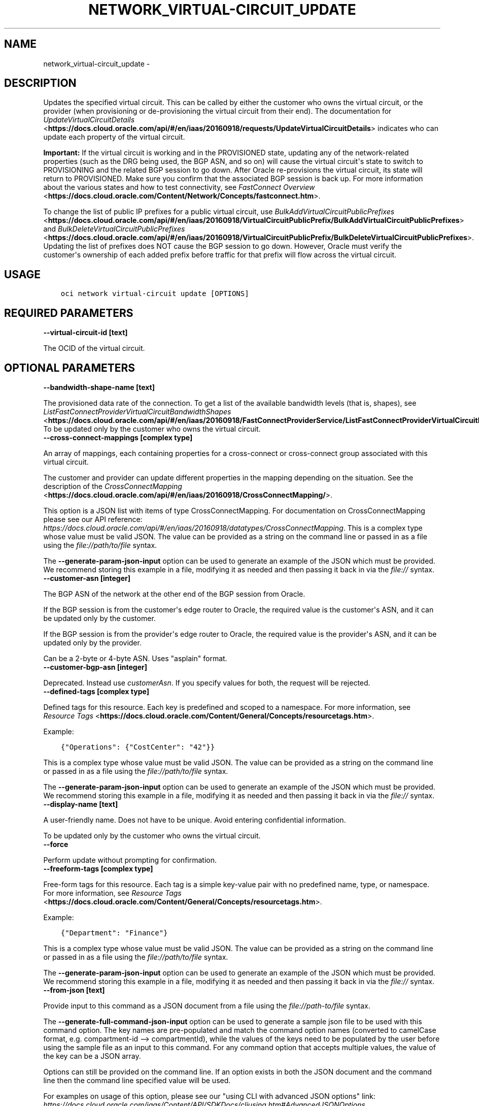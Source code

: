 .\" Man page generated from reStructuredText.
.
.TH "NETWORK_VIRTUAL-CIRCUIT_UPDATE" "1" "Mar 02, 2020" "2.9.5" "OCI CLI Command Reference"
.SH NAME
network_virtual-circuit_update \- 
.
.nr rst2man-indent-level 0
.
.de1 rstReportMargin
\\$1 \\n[an-margin]
level \\n[rst2man-indent-level]
level margin: \\n[rst2man-indent\\n[rst2man-indent-level]]
-
\\n[rst2man-indent0]
\\n[rst2man-indent1]
\\n[rst2man-indent2]
..
.de1 INDENT
.\" .rstReportMargin pre:
. RS \\$1
. nr rst2man-indent\\n[rst2man-indent-level] \\n[an-margin]
. nr rst2man-indent-level +1
.\" .rstReportMargin post:
..
.de UNINDENT
. RE
.\" indent \\n[an-margin]
.\" old: \\n[rst2man-indent\\n[rst2man-indent-level]]
.nr rst2man-indent-level -1
.\" new: \\n[rst2man-indent\\n[rst2man-indent-level]]
.in \\n[rst2man-indent\\n[rst2man-indent-level]]u
..
.SH DESCRIPTION
.sp
Updates the specified virtual circuit. This can be called by either the customer who owns the virtual circuit, or the provider (when provisioning or de\-provisioning the virtual circuit from their end). The documentation for \fI\%UpdateVirtualCircuitDetails\fP <\fBhttps://docs.cloud.oracle.com/api/#/en/iaas/20160918/requests/UpdateVirtualCircuitDetails\fP> indicates who can update each property of the virtual circuit.
.sp
\fBImportant:\fP If the virtual circuit is working and in the PROVISIONED state, updating any of the network\-related properties (such as the DRG being used, the BGP ASN, and so on) will cause the virtual circuit\(aqs state to switch to PROVISIONING and the related BGP session to go down. After Oracle re\-provisions the virtual circuit, its state will return to PROVISIONED. Make sure you confirm that the associated BGP session is back up. For more information about the various states and how to test connectivity, see \fI\%FastConnect Overview\fP <\fBhttps://docs.cloud.oracle.com/Content/Network/Concepts/fastconnect.htm\fP>\&.
.sp
To change the list of public IP prefixes for a public virtual circuit, use \fI\%BulkAddVirtualCircuitPublicPrefixes\fP <\fBhttps://docs.cloud.oracle.com/api/#/en/iaas/20160918/VirtualCircuitPublicPrefix/BulkAddVirtualCircuitPublicPrefixes\fP> and \fI\%BulkDeleteVirtualCircuitPublicPrefixes\fP <\fBhttps://docs.cloud.oracle.com/api/#/en/iaas/20160918/VirtualCircuitPublicPrefix/BulkDeleteVirtualCircuitPublicPrefixes\fP>\&. Updating the list of prefixes does NOT cause the BGP session to go down. However, Oracle must verify the customer\(aqs ownership of each added prefix before traffic for that prefix will flow across the virtual circuit.
.SH USAGE
.INDENT 0.0
.INDENT 3.5
.sp
.nf
.ft C
oci network virtual\-circuit update [OPTIONS]
.ft P
.fi
.UNINDENT
.UNINDENT
.SH REQUIRED PARAMETERS
.INDENT 0.0
.TP
.B \-\-virtual\-circuit\-id [text]
.UNINDENT
.sp
The OCID of the virtual circuit.
.SH OPTIONAL PARAMETERS
.INDENT 0.0
.TP
.B \-\-bandwidth\-shape\-name [text]
.UNINDENT
.sp
The provisioned data rate of the connection. To get a list of the available bandwidth levels (that is, shapes), see \fI\%ListFastConnectProviderVirtualCircuitBandwidthShapes\fP <\fBhttps://docs.cloud.oracle.com/api/#/en/iaas/20160918/FastConnectProviderService/ListFastConnectProviderVirtualCircuitBandwidthShapes\fP>\&. To be updated only by the customer who owns the virtual circuit.
.INDENT 0.0
.TP
.B \-\-cross\-connect\-mappings [complex type]
.UNINDENT
.sp
An array of mappings, each containing properties for a cross\-connect or cross\-connect group associated with this virtual circuit.
.sp
The customer and provider can update different properties in the mapping depending on the situation. See the description of the \fI\%CrossConnectMapping\fP <\fBhttps://docs.cloud.oracle.com/api/#/en/iaas/20160918/CrossConnectMapping/\fP>\&.
.sp
This option is a JSON list with items of type CrossConnectMapping.  For documentation on CrossConnectMapping please see our API reference: \fI\%https://docs.cloud.oracle.com/api/#/en/iaas/20160918/datatypes/CrossConnectMapping\fP\&.
This is a complex type whose value must be valid JSON. The value can be provided as a string on the command line or passed in as a file using
the \fI\%file://path/to/file\fP syntax.
.sp
The \fB\-\-generate\-param\-json\-input\fP option can be used to generate an example of the JSON which must be provided. We recommend storing this example
in a file, modifying it as needed and then passing it back in via the \fI\%file://\fP syntax.
.INDENT 0.0
.TP
.B \-\-customer\-asn [integer]
.UNINDENT
.sp
The BGP ASN of the network at the other end of the BGP session from Oracle.
.sp
If the BGP session is from the customer\(aqs edge router to Oracle, the required value is the customer\(aqs ASN, and it can be updated only by the customer.
.sp
If the BGP session is from the provider\(aqs edge router to Oracle, the required value is the provider\(aqs ASN, and it can be updated only by the provider.
.sp
Can be a 2\-byte or 4\-byte ASN. Uses "asplain" format.
.INDENT 0.0
.TP
.B \-\-customer\-bgp\-asn [integer]
.UNINDENT
.sp
Deprecated. Instead use \fIcustomerAsn\fP\&. If you specify values for both, the request will be rejected.
.INDENT 0.0
.TP
.B \-\-defined\-tags [complex type]
.UNINDENT
.sp
Defined tags for this resource. Each key is predefined and scoped to a namespace. For more information, see \fI\%Resource Tags\fP <\fBhttps://docs.cloud.oracle.com/Content/General/Concepts/resourcetags.htm\fP>\&.
.sp
Example:
.INDENT 0.0
.INDENT 3.5
.sp
.nf
.ft C
{"Operations": {"CostCenter": "42"}}
.ft P
.fi
.UNINDENT
.UNINDENT
.sp
This is a complex type whose value must be valid JSON. The value can be provided as a string on the command line or passed in as a file using
the \fI\%file://path/to/file\fP syntax.
.sp
The \fB\-\-generate\-param\-json\-input\fP option can be used to generate an example of the JSON which must be provided. We recommend storing this example
in a file, modifying it as needed and then passing it back in via the \fI\%file://\fP syntax.
.INDENT 0.0
.TP
.B \-\-display\-name [text]
.UNINDENT
.sp
A user\-friendly name. Does not have to be unique. Avoid entering confidential information.
.sp
To be updated only by the customer who owns the virtual circuit.
.INDENT 0.0
.TP
.B \-\-force
.UNINDENT
.sp
Perform update without prompting for confirmation.
.INDENT 0.0
.TP
.B \-\-freeform\-tags [complex type]
.UNINDENT
.sp
Free\-form tags for this resource. Each tag is a simple key\-value pair with no predefined name, type, or namespace. For more information, see \fI\%Resource Tags\fP <\fBhttps://docs.cloud.oracle.com/Content/General/Concepts/resourcetags.htm\fP>\&.
.sp
Example:
.INDENT 0.0
.INDENT 3.5
.sp
.nf
.ft C
{"Department": "Finance"}
.ft P
.fi
.UNINDENT
.UNINDENT
.sp
This is a complex type whose value must be valid JSON. The value can be provided as a string on the command line or passed in as a file using
the \fI\%file://path/to/file\fP syntax.
.sp
The \fB\-\-generate\-param\-json\-input\fP option can be used to generate an example of the JSON which must be provided. We recommend storing this example
in a file, modifying it as needed and then passing it back in via the \fI\%file://\fP syntax.
.INDENT 0.0
.TP
.B \-\-from\-json [text]
.UNINDENT
.sp
Provide input to this command as a JSON document from a file using the \fI\%file://path\-to/file\fP syntax.
.sp
The \fB\-\-generate\-full\-command\-json\-input\fP option can be used to generate a sample json file to be used with this command option. The key names are pre\-populated and match the command option names (converted to camelCase format, e.g. compartment\-id \-\-> compartmentId), while the values of the keys need to be populated by the user before using the sample file as an input to this command. For any command option that accepts multiple values, the value of the key can be a JSON array.
.sp
Options can still be provided on the command line. If an option exists in both the JSON document and the command line then the command line specified value will be used.
.sp
For examples on usage of this option, please see our "using CLI with advanced JSON options" link: \fI\%https://docs.cloud.oracle.com/iaas/Content/API/SDKDocs/cliusing.htm#AdvancedJSONOptions\fP
.INDENT 0.0
.TP
.B \-\-gateway\-id [text]
.UNINDENT
.sp
The OCID of the \fI\%dynamic routing gateway (DRG)\fP <\fBhttps://docs.cloud.oracle.com/api/#/en/iaas/20160918/Drg\fP> that this private virtual circuit uses.
.sp
To be updated only by the customer who owns the virtual circuit.
.INDENT 0.0
.TP
.B \-\-if\-match [text]
.UNINDENT
.sp
For optimistic concurrency control. In the PUT or DELETE call for a resource, set the \fIif\-match\fP parameter to the value of the etag from a previous GET or POST response for that resource.  The resource will be updated or deleted only if the etag you provide matches the resource\(aqs current etag value.
.INDENT 0.0
.TP
.B \-\-max\-wait\-seconds [integer]
.UNINDENT
.sp
The maximum time to wait for the resource to reach the lifecycle state defined by \fB\-\-wait\-for\-state\fP\&. Defaults to 1200 seconds.
.INDENT 0.0
.TP
.B \-\-provider\-service\-key\-name [text]
.UNINDENT
.sp
The service key name offered by the provider (if the customer is connecting via a provider).
.INDENT 0.0
.TP
.B \-\-provider\-state [text]
.UNINDENT
.sp
The provider\(aqs state in relation to this virtual circuit. Relevant only if the customer is using FastConnect via a provider.  ACTIVE means the provider has provisioned the virtual circuit from their end. INACTIVE means the provider has not yet provisioned the virtual circuit, or has de\-provisioned it.
.sp
To be updated only by the provider.
.sp
Accepted values are:
.INDENT 0.0
.INDENT 3.5
.sp
.nf
.ft C
ACTIVE, INACTIVE
.ft P
.fi
.UNINDENT
.UNINDENT
.INDENT 0.0
.TP
.B \-\-reference\-comment [text]
.UNINDENT
.sp
Provider\-supplied reference information about this virtual circuit. Relevant only if the customer is using FastConnect via a provider.
.sp
To be updated only by the provider.
.INDENT 0.0
.TP
.B \-\-wait\-for\-state [text]
.UNINDENT
.sp
This operation creates, modifies or deletes a resource that has a defined lifecycle state. Specify this option to perform the action and then wait until the resource reaches a given lifecycle state. Multiple states can be specified, returning on the first state. For example, \fB\-\-wait\-for\-state\fP SUCCEEDED \fB\-\-wait\-for\-state\fP FAILED would return on whichever lifecycle state is reached first. If timeout is reached, a return code of 2 is returned. For any other error, a return code of 1 is returned.
.sp
Accepted values are:
.INDENT 0.0
.INDENT 3.5
.sp
.nf
.ft C
FAILED, INACTIVE, PENDING_PROVIDER, PROVISIONED, PROVISIONING, TERMINATED, TERMINATING, VERIFYING
.ft P
.fi
.UNINDENT
.UNINDENT
.INDENT 0.0
.TP
.B \-\-wait\-interval\-seconds [integer]
.UNINDENT
.sp
Check every \fB\-\-wait\-interval\-seconds\fP to see whether the resource to see if it has reached the lifecycle state defined by \fB\-\-wait\-for\-state\fP\&. Defaults to 30 seconds.
.SH GLOBAL PARAMETERS
.sp
Use \fBoci \-\-help\fP for help on global parameters.
.sp
\fB\-\-auth\fP, \fB\-\-cert\-bundle\fP, \fB\-\-cli\-rc\-file\fP, \fB\-\-config\-file\fP, \fB\-\-debug\fP, \fB\-\-defaults\-file\fP, \fB\-\-endpoint\fP, \fB\-\-generate\-full\-command\-json\-input\fP, \fB\-\-generate\-param\-json\-input\fP, \fB\-\-help\fP, \fB\-\-no\-retry\fP, \fB\-\-opc\-client\-request\-id\fP, \fB\-\-opc\-request\-id\fP, \fB\-\-output\fP, \fB\-\-profile\fP, \fB\-\-query\fP, \fB\-\-raw\-output\fP, \fB\-\-region\fP, \fB\-\-request\-id\fP, \fB\-\-version\fP, \fB\-?\fP, \fB\-d\fP, \fB\-h\fP, \fB\-v\fP
.SH AUTHOR
Oracle
.SH COPYRIGHT
2016, 2020, Oracle
.\" Generated by docutils manpage writer.
.
